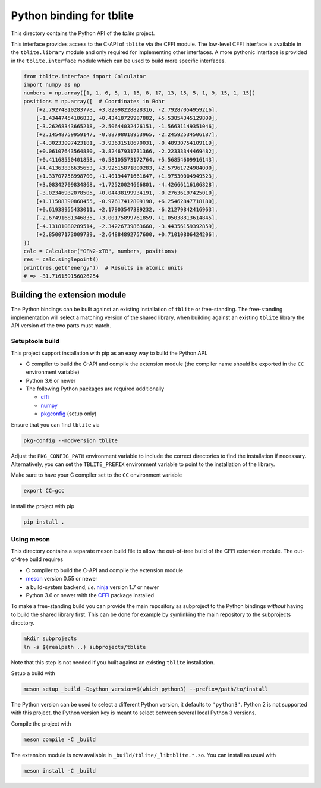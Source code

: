 Python binding for tblite
=========================

This directory contains the Python API of the *tblite* project.

This interface provides access to the C-API of ``tblite`` via the CFFI module.
The low-level CFFI interface is available in the ``tblite.library`` module and only required for implementing other interfaces.
A more pythonic interface is provided in the ``tblite.interface`` module which can be used to build more specific interfaces.

.. code:: python

   from tblite.interface import Calculator
   import numpy as np
   numbers = np.array([1, 1, 6, 5, 1, 15, 8, 17, 13, 15, 5, 1, 9, 15, 1, 15])
   positions = np.array([  # Coordinates in Bohr
       [+2.79274810283778, +3.82998228828316, -2.79287054959216],
       [-1.43447454186833, +0.43418729987882, +5.53854345129809],
       [-3.26268343665218, -2.50644032426151, -1.56631149351046],
       [+2.14548759959147, -0.88798018953965, -2.24592534506187],
       [-4.30233097423181, -3.93631518670031, -0.48930754109119],
       [+0.06107643564880, -3.82467931731366, -2.22333344469482],
       [+0.41168550401858, +0.58105573172764, +5.56854609916143],
       [+4.41363836635653, +3.92515871809283, +2.57961724984000],
       [+1.33707758998700, +1.40194471661647, +1.97530004949523],
       [+3.08342709834868, +1.72520024666801, -4.42666116106828],
       [-3.02346932078505, +0.04438199934191, -0.27636197425010],
       [+1.11508390868455, -0.97617412809198, +6.25462847718180],
       [+0.61938955433011, +2.17903547389232, -6.21279842416963],
       [-2.67491681346835, +3.00175899761859, +1.05038813614845],
       [-4.13181080289514, -2.34226739863660, -3.44356159392859],
       [+2.85007173009739, -2.64884892757600, +0.71010806424206],
   ])
   calc = Calculator("GFN2-xTB", numbers, positions)
   res = calc.singlepoint()
   print(res.get("energy"))  # Results in atomic units
   # => -31.716159156026254


Building the extension module
-----------------------------

The Python bindings can be built against an existing installation of ``tblite`` or free-standing.
The free-standing implementation will select a matching version of the shared library, when building against an existing ``tblite`` library the API version of the two parts must match.


Setuptools build
~~~~~~~~~~~~~~~~

This project support installation with pip as an easy way to build the Python API.

- C compiler to build the C-API and compile the extension module (the compiler name should be exported in the ``CC`` environment variable)
- Python 3.6 or newer
- The following Python packages are required additionally

  - `cffi <https://cffi.readthedocs.io/>`_
  - `numpy <https://numpy.org/>`_
  - `pkgconfig <https://pypi.org/project/pkgconfig/>`_ (setup only)

Ensure that you can find ``tblite`` via

.. code:: sh

   pkg-config --modversion tblite

Adjust the ``PKG_CONFIG_PATH`` environment variable to include the correct directories to find the installation if necessary.
Alternatively, you can set the ``TBLITE_PREFIX`` environment variable to point to the installation of the library.

Make sure to have your C compiler set to the ``CC`` environment variable

.. code:: sh

   export CC=gcc

Install the project with pip

.. code:: sh

   pip install .


Using meson
~~~~~~~~~~~

This directory contains a separate meson build file to allow the out-of-tree build of the CFFI extension module.
The out-of-tree build requires

- C compiler to build the C-API and compile the extension module
- `meson <https://mesonbuild.com>`_ version 0.55 or newer
- a build-system backend, *i.e.* `ninja <https://ninja-build.org>`_ version 1.7 or newer
- Python 3.6 or newer with the `CFFI <https://cffi.readthedocs.io/>`_ package installed

To make a free-standing build you can provide the main repository as subproject to the Python bindings *without* having to build the shared library first.
This can be done for example by symlinking the main repository to the subprojects directory.

.. code:: sh

   mkdir subprojects
   ln -s $(realpath ..) subprojects/tblite

Note that this step is not needed if you built against an existing ``tblite`` installation.

Setup a build with

.. code:: sh

   meson setup _build -Dpython_version=$(which python3) --prefix=/path/to/install

The Python version can be used to select a different Python version, it defaults to ``'python3'``.
Python 2 is not supported with this project, the Python version key is meant to select between several local Python 3 versions.

Compile the project with

.. code:: sh

   meson compile -C _build

The extension module is now available in ``_build/tblite/_libtblite.*.so``.
You can install as usual with

.. code:: sh

   meson install -C _build
